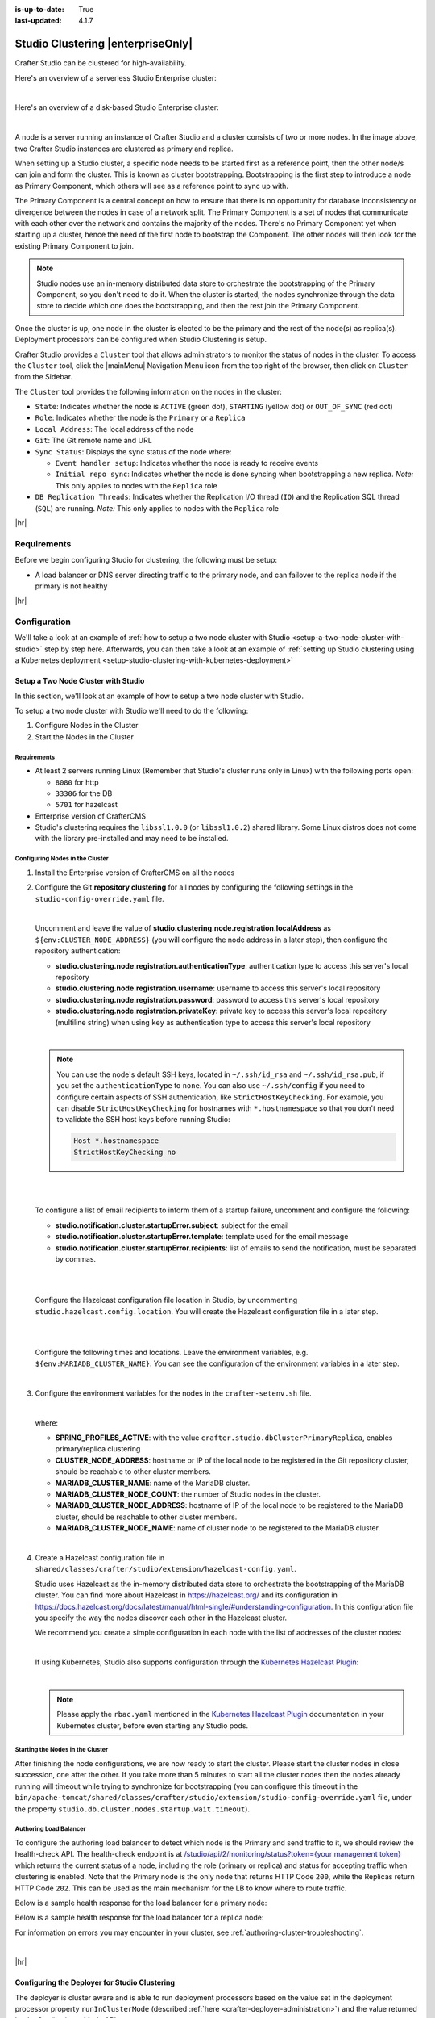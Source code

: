 :is-up-to-date: True
:last-updated: 4.1.7

.. index:: Studio Clustering, Clustering

.. _studio-clustering:

==================================
Studio Clustering |enterpriseOnly|
==================================
Crafter Studio can be clustered for high-availability.

Here's an overview of a serverless Studio Enterprise cluster:

.. image:: /_static/images/system-admin/studio-enterprise-clustering-serverless.webp
   :alt: CrafterCMS - Studio Enterprise Clustering Serverless
   :width: 75%
   :align: center

|

Here's an overview of a disk-based Studio Enterprise cluster:

.. image:: /_static/images/system-admin/studio-enterprise-clustering-disk-based.webp
   :alt: CrafterCMS - Studio Enterprise Clustering Disk-Based
   :width: 75%
   :align: center

|

A node is a server running an instance of Crafter Studio and a cluster consists of two or more nodes. In the image above, two Crafter Studio instances are clustered as primary and replica.

When setting up a Studio cluster, a specific node needs to be started first as a
reference point, then the other node/s can join and form the cluster. This is known as cluster bootstrapping.
Bootstrapping is the first step to introduce a node as Primary Component, which others will see as a reference
point to sync up with.

The Primary Component is a central concept on how to ensure that there is no opportunity for database inconsistency or
divergence between the nodes in case of a network split. The Primary Component is a set of nodes that communicate
with each other over the network and contains the majority of the nodes. There's no Primary Component yet when starting
up a cluster, hence the need of the first node to bootstrap the Component. The other nodes will then look for the
existing Primary Component to join.

.. note::
    Studio nodes use an in-memory distributed data store to orchestrate the bootstrapping of the Primary Component, so
    you don't need to do it. When the cluster is started, the nodes synchronize through the data store to
    decide which one does the bootstrapping, and then the rest join the Primary Component.

Once the cluster is up, one node in the cluster is elected to be the primary and the rest of the node(s) as replica(s).
Deployment processors can be configured when Studio Clustering is setup.

Crafter Studio provides a ``Cluster`` tool that allows administrators to monitor the status of nodes in the cluster.
To access the ``Cluster`` tool, click the |mainMenu| Navigation Menu icon from the top right of the browser, then click on ``Cluster``
from the Sidebar.

.. _clustering-cluster-tool:

.. image:: /_static/images/system-admin/cluster-upgraded.webp
    :alt: Studio Clustering Screen
    :width: 100%
    :align: center

The ``Cluster`` tool provides the following information on the nodes in the cluster:

- ``State``: Indicates whether the node is ``ACTIVE`` (green dot), ``STARTING`` (yellow dot) or ``OUT_OF_SYNC`` (red dot)
- ``Role``: Indicates whether the node is the ``Primary`` or a ``Replica``
- ``Local Address``: The local address of the node
- ``Git``: The Git remote name and URL
- ``Sync Status``: Displays the sync status of the node where:

  - ``Event handler setup``: Indicates whether the node is ready to receive events
  - ``Initial repo sync``: Indicates whether the node is done syncing when bootstrapping a new replica.
    *Note:* This only applies to nodes with the ``Replica`` role
- ``DB Replication Threads``: Indicates whether the Replication I/O thread (``IO``) and the Replication SQL thread
  (``SQL``) are running. *Note:* This only applies to nodes with the ``Replica`` role

|hr|

------------
Requirements
------------
Before we begin configuring Studio for clustering, the following must be setup:

* A load balancer or DNS server directing traffic to the primary node, and can failover to the replica node if the primary is not healthy

|hr|

-------------
Configuration
-------------
We'll take a look at an example of :ref:`how to setup a two node cluster with Studio <setup-a-two-node-cluster-with-studio>`
step by step here. Afterwards, you can then take a look at an example of :ref:`setting up Studio clustering using a Kubernetes deployment <setup-studio-clustering-with-kubernetes-deployment>`

.. _setup-a-two-node-cluster-with-studio:

^^^^^^^^^^^^^^^^^^^^^^^^^^^^^^^^^^^^
Setup a Two Node Cluster with Studio
^^^^^^^^^^^^^^^^^^^^^^^^^^^^^^^^^^^^
In this section, we'll look at an example of how to setup a two node cluster with Studio.

To setup a two node cluster with Studio we'll need to do the following:

#. Configure Nodes in the Cluster
#. Start the Nodes in the Cluster

""""""""""""
Requirements
""""""""""""
* At least 2 servers running Linux (Remember that Studio's cluster runs only in Linux) with the following ports open:

  - ``8080`` for http
  - ``33306`` for the DB
  - ``5701`` for hazelcast

* Enterprise version of CrafterCMS
* Studio's clustering requires the ``libssl1.0.0`` (or ``libssl1.0.2``) shared library.
  Some Linux distros does not come with the library pre-installed and may need to be installed.


""""""""""""""""""""""""""""""""
Configuring Nodes in the Cluster
""""""""""""""""""""""""""""""""
#. Install the Enterprise version of CrafterCMS on all the nodes
#. Configure the Git **repository clustering** for all nodes by configuring the following settings in the
   ``studio-config-override.yaml`` file.

   .. code-block:: yaml
      :caption: *bin/apache-tomcat/shared/classes/crafter/studio/extension/studio-config-override.yaml*

      ##################################################
      ##                 Clustering                   ##
      ##################################################
      # -------------------------------------------------------------------------------------
      # IMPORTANT: To enable clustering, please specify the following Spring profile
      # in your crafter-setenv.sh:
      #  - SPRING_PROFILES_ACTIVE=crafter.studio.dbClusterPrimaryReplica
      #    You will need to uncomment the Hazelcast and Studio DB Cluster property sections too
      # -------------------------------------------------------------------------------------

      # Cluster Git URL format for synching members.
      # - Typical SSH URL format: ssh://{username}@{localAddress}{absolutePath}
      # - Typical HTTPS URL format: https://{localAddress}/repos/sites
      studio.clustering.sync.urlFormat: ssh://{username}@{localAddress}{absolutePath}

      # Notifications
      #studio.notification.cluster.startupError.subject: "Action Required: Studio Cluster Error"
      #studio.notification.cluster.startupError.template: startupError.ftl
      #studio.notification.cluster.startupError.recipients: admin@example.com

      # Cluster member registration, this registers *this* server into the pool
      # Cluster node registration data, remember to uncomment the next line
      studio.clustering.node.registration:
      #  This server's local address (reachable to other cluster members). You can also specify a different port by
      #  attaching :PORT to the address (e.g. 192.168.1.200:2222)
      #  localAddress: ${env:CLUSTER_NODE_ADDRESS}
      #  Authentication type to access this server's local repository
      #  possible values
      #   - none (no authentication needed)
      #   - basic (username/password authentication)
      #   - key (ssh authentication)
       authenticationType: none
      #  Username to access this server's local repository
      #  username: user
      #  Password to access this server's local repository
      #  password: SuperSecurePassword
      #  Private key to access this server's local repository (multiline string)
      #  privateKey: |
      #    -----BEGIN PRIVATE KEY-----
      #    privateKey
      #    -----END PRIVATE KEY-----

   |

   Uncomment and leave the value of  **studio.clustering.node.registration.localAddress** as
   ``${env:CLUSTER_NODE_ADDRESS}`` (you will configure the node address in a later step), then configure the
   repository authentication:

   - **studio.clustering.node.registration.authenticationType**: authentication type to access this server's local
     repository
   - **studio.clustering.node.registration.username**: username to access this server's local repository
   - **studio.clustering.node.registration.password**: password to access this server's local repository
   - **studio.clustering.node.registration.privateKey**: private key to access this server's local repository
     (multiline string) when  using ``key`` as authentication type to access this server's local repository

   |

   .. note::
       You can use the node's default SSH keys, located in ``~/.ssh/id_rsa`` and ``~/.ssh/id_rsa.pub``, if you set
       the ``authenticationType`` to ``none``. You can also use ``~/.ssh/config`` if you need to configure certain
       aspects of SSH authentication, like ``StrictHostKeyChecking``. For example, you can disable
       ``StrictHostKeyChecking`` for hostnames with ``*.hostnamespace`` so that you don't need to validate the SSH host
       keys before running Studio:

       .. code-block:: none

           Host *.hostnamespace
           StrictHostKeyChecking no

   |
   |

   .. _authoring-cluster-startup-failure-notification-config:

   To configure a list of email recipients to inform them of a startup failure, uncomment and configure the following:

   - **studio.notification.cluster.startupError.subject**: subject for the email
   - **studio.notification.cluster.startupError.template**: template used for the email message
   - **studio.notification.cluster.startupError.recipients**: list of emails to send the notification, must be separated by commas.

   |
   |

   Configure the Hazelcast configuration file location in Studio, by uncommenting ``studio.hazelcast.config.location``. You will create the Hazelcast configuration file in a later step.

   .. code-block:: yaml
      :caption: *bin/apache-tomcat/shared/classes/crafter/studio/extension/studio-config-override.yaml*

      ##################################################
      ##                 Hazelcast                    ##
      ##################################################
      # Location of the Hazelcast config path (must be in YAML format)
      studio.hazelcast.config.location: classpath:crafter/studio/extension/hazelcast-config.yaml

   |
   |

   Configure the following times and locations. Leave the environment variables, e.g. ``${env:MARIADB_CLUSTER_NAME}``. You can see the configuration of the environment variables in a later step.

   .. code-block:: yaml
      :caption: *bin/apache-tomcat/shared/classes/crafter/studio/extension/studio-config-override.yaml*

      ##################################################
      ##                Studio DB Cluster             ##
      ##################################################
      # DB cluster name
      studio.db.cluster.name: ${env:MARIADB_CLUSTER_NAME}
      # Count for the number of Studio cluster members
      studio.db.cluster.nodes.count: ${env:MARIADB_CLUSTER_NODE_COUNT}
      # DB cluster address of the local node (which will be seen by other members of the cluster)
      studio.db.cluster.nodes.local.address: ${env:MARIADB_CLUSTER_NODE_ADDRESS}
      # DB cluster name of the local node (which will be seen by other members of the cluster)
      studio.db.cluster.nodes.local.name: ${env:MARIADB_CLUSTER_NODE_NAME}
      # Time in seconds when each Studio member of the DB cluster should report its status
      studio.db.cluster.nodes.status.report.period: 30
      # Time in seconds when each report of a DB member should expire (needs to be higher than the report period)
      studio.db.cluster.nodes.status.report.ttl: 60
      # Time in seconds before giving up on waiting for all cluster members to appear online on startup
      studio.db.cluster.nodes.startup.wait.timeout: 300
      #Time in seconds before giving up on waiting for cluster bootstrap to complete (at least a node is active,
      # which means the node is synced AND its Studio has finished starting up)
      studio.db.cluster.bootstrap.wait.timeout: 180

   |


#. Configure the environment variables for the nodes in the ``crafter-setenv.sh`` file.

   .. code-block:: sh
      :caption: *bin/crafter-setenv.sh*

      # Uncomment to enable clustering
      export SPRING_PROFILES_ACTIVE=crafter.studio.dbClusterPrimaryReplica
      ...

      # -------------------- Cluster variables -------------------
      export CLUSTER_NODE_ADDRESS=${CLUSTER_NODE_ADDRESS:="$(hostname -i)"}

      # -------------------- MariaDB Cluster variables --------------------
      export MARIADB_CLUSTER_NAME=${MARIADB_CLUSTER_NAME:="studio_db_cluster"}
      export MARIADB_CLUSTER_NODE_COUNT=${MARIADB_CLUSTER_NODE_COUNT:="2"}
      export MARIADB_CLUSTER_NODE_ADDRESS=${MARIADB_CLUSTER_NODE_ADDRESS:="$(hostname -i)"}
      export MARIADB_CLUSTER_NODE_NAME=${MARIADB_CLUSTER_NODE_NAME:="$(hostname)"}
      # Uncomment to enable primary/replica clustering
      # CRAFTER_DB_CLUSTER_SERVER_ID must have different value across cluster nodes. Value is numeric with range 1 to 4294967295

      IP="$CLUSTER_NODE_ADDRESS"

      OCTET_0=`expr match "$IP" '\([0-9]\+\)\..*'`
      OCTET_1=`expr match "$IP" '[0-9]\+\.\([0-9]\+\)\..*'`
      OCTET_2=`expr match "$IP" '[0-9]\+\.[0-9]\+\.\([0-9]\+\)\..*'`
      OCTET_3=`expr match "$IP" '[0-9]\+\.[0-9]\+\.[0-9]\+\.\([0-9]\+\)'`


      BIN=$(($((OCTET_0 * $((256**3))))+$((OCTET_1 * $((256**2))))+$((OCTET_2 * 256))+$((OCTET_3 * 1))))

      # CRAFTER_DB_CLUSTER_SERVER_ID must have different value across cluster nodes. Value is numeric with range 1 to 4294967295
      export CRAFTER_DB_CLUSTER_SERVER_ID=${CRAFTER_DB_CLUSTER_SERVER_ID:="$BIN"}
      # Cluster bin log base name for primary replica replication
      export CRAFTER_DB_CLUSTER_LOG_BASENAME=${CRAFTER_DB_CLUSTER_LOG_BASENAME:="crafter_cluster"}
      # Cluster wait interval for replica to be ready on startup
      export CRAFTER_DB_CLUSTER_REPLICA_READY_WAIT_INTERVAL=${CRAFTER_DB_CLUSTER_REPLICA_READY_WAIT_INTERVAL:="30000"}
      # Database replication user
      export MARIADB_REPLICATION_USER=${MARIADB_REPLICATION_USER:="crafter_replication"}
      # Database replication password
      export MARIADB_REPLICATION_PASSWD=${MARIADB_REPLICATION_PASSWD:="crafter_replication"}

   |

   where:

   - **SPRING_PROFILES_ACTIVE**: with the value ``crafter.studio.dbClusterPrimaryReplica``, enables primary/replica clustering
   - **CLUSTER_NODE_ADDRESS**: hostname or IP of the local node to be registered in the Git repository cluster, should
     be reachable to other cluster members.
   - **MARIADB_CLUSTER_NAME**: name of the MariaDB cluster.
   - **MARIADB_CLUSTER_NODE_COUNT**: the number of Studio nodes in the cluster.
   - **MARIADB_CLUSTER_NODE_ADDRESS**: hostname of IP of the local node to be registered to the MariaDB cluster, should
     be reachable to other cluster members.
   - **MARIADB_CLUSTER_NODE_NAME**: name of cluster node to be registered to the MariaDB cluster.

   |

#. Create a Hazelcast configuration file in ``shared/classes/crafter/studio/extension/hazelcast-config.yaml``.

   Studio uses Hazelcast as the in-memory distributed data store to orchestrate the bootstrapping of the MariaDB cluster.
   You can find more about Hazelcast in `<https://hazelcast.org/>`_ and its configuration in
   `<https://docs.hazelcast.org/docs/latest/manual/html-single/#understanding-configuration>`_.
   In this configuration file you specify the way the nodes discover each other in the Hazelcast cluster.

   We recommend you create a simple configuration in each node with the list of addresses of the cluster nodes:

   .. code-block:: yaml
      :caption: *bin/apache-tomcat/shared/classes/crafter/studio/extension/hazelcast-config.yaml*

      hazelcast:
        network:
          join:
            multicast:
              enabled: false
            tcp-ip:
              enabled: true
              member-list:
                - 192.168.56.1
                - 192.168.56.114

   |

   If using Kubernetes, Studio also supports configuration through the
   `Kubernetes Hazelcast Plugin  <https://github.com/hazelcast/hazelcast-kubernetes>`_:

   .. code-block:: yaml
      :caption: *bin/apache-tomcat/shared/classes/crafter/studio/extension/hazelcast-config.yaml*

      hazelcast:
        network:
          join:
            multicast:
              enabled: false
            kubernetes:
              enabled: true
              namespace: default
              service-name: authoring-service-headless
              resolve-not-ready-addresses: true

   |

   .. note::
       Please apply the ``rbac.yaml`` mentioned in the
       `Kubernetes Hazelcast Plugin  <https://github.com/hazelcast/hazelcast-kubernetes>`_ documentation
       in your Kubernetes cluster, before even starting any Studio pods.

"""""""""""""""""""""""""""""""""
Starting the Nodes in the Cluster
"""""""""""""""""""""""""""""""""
After finishing the node configurations, we are now ready to start the cluster. Please start the cluster nodes
in close succession, one after the other. If you take more than 5 minutes to start all the cluster nodes then
the nodes already running will timeout while trying to synchronize for bootstrapping (you can configure this
timeout in the ``bin/apache-tomcat/shared/classes/crafter/studio/extension/studio-config-override.yaml`` file,
under the property ``studio.db.cluster.nodes.startup.wait.timeout``).

"""""""""""""""""""""""
Authoring Load Balancer
"""""""""""""""""""""""
To configure the authoring load balancer to detect which node is the Primary and send traffic to it, we should review the health-check API.
The health-check endpoint is at `/studio/api/2/monitoring/status?token={your management token} <../../../_static/api/studio.html#tag/monitoring/operation/getStatus>`__
which returns the current status of a node, including the role (primary or replica) and status for accepting traffic
when clustering is enabled. Note that the Primary node is the only node that returns HTTP Code ``200``, while the Replicas
return HTTP Code ``202``. This can be used as the main mechanism for the LB to know where to route traffic.

.. _cluster-health-check-response:

Below is a sample health response for the load balancer for a primary node:

.. code-block:: json
    :caption: *Studio monitoring API response - Primary status 200*

    {
      "response": {
        "code": 0,
        "message": "OK",
        "remedialAction": "",
        "documentationUrl": ""
      },
      "status": {
        "uptime": 330,
        "startup": "2024-02-06T20:12:24.956Z",
        "age": 275,
        "role": "PRIMARY",
        "readyToTakeTraffic": true,
        "readyToBecomePrimary": false
      }
    }

Below is a sample health response for the load balancer for a replica node:

.. code-block:: json
    :caption: *Studio monitoring API response - Replica status 202:*

    {
      "response": {
        "code": 0,
        "message": "OK",
        "remedialAction": "",
        "documentationUrl": ""
      },
      "status": {
        "uptime": 351,
        "startup": "2024-02-06T20:12:31.147Z",
        "age": 289,
        "role": "REPLICA",
        "readyToTakeTraffic": false,
        "readyToBecomePrimary": true
      }
    }

For information on errors you may encounter in your cluster, see :ref:`authoring-cluster-troubleshooting`.

|

|hr|

.. _configuring-the-deployer-for-studio-clustering:

^^^^^^^^^^^^^^^^^^^^^^^^^^^^^^^^^^^^^^^^^^^^^^
Configuring the Deployer for Studio Clustering
^^^^^^^^^^^^^^^^^^^^^^^^^^^^^^^^^^^^^^^^^^^^^^
.. version_tag::
    :label: Since
    :version: 4.1.1

The deployer is cluster aware and is able to run deployment processors based on the value set in the deployment processor property ``runInClusterMode`` (described :ref:`here <crafter-deployer-administration>`) and the value returned by the Studio `clusterMode <../../../_static/api/studio.html#tag/cluster/operation/getClusterMode>`__ API.

The ``runInClusterMode`` property can be configured for any processor in the deployer target context xml, e.g:

.. code-block:: xml
    :caption: *base-target-context.xml*

    ...
    <bean id="gitDiffProcessor" parent="deploymentProcessor"
          class="org.craftercms.deployer.impl.processors.git.GitDiffProcessor">
        <property name="localRepoFolder" value="${target.localRepoPath}"/>
        <property name="blobFileExtension" value="${deployer.main.targets.config.blob.file.extension}"/>
        <property name="processedCommitsStore" ref="processedCommitsStore"/>
        <property name="runInClusterMode" value="ALWAYS" />
    </bean>

|

Or in the target yaml configuration:

.. code-block:: yaml
    :caption: *{site}-authoring.yaml example file*

    ...

    - processorName: searchIndexingProcessor
      excludeFiles: ['^/sources/.*$']
      runInClusterMode: "ALWAYS"

|

Remember that the `clusterMode <../../../_static/api/studio.html#tag/cluster/operation/getClusterMode>`__ API needs the ``studioManagementToken`` configured in the target like below:

.. code-block:: yaml
    :caption: *Sample STUDIO configuration in the base-target.yaml*

    target:
      ...
      ...
      studioUrl: http://localhost:8080/studio
      studioManagementToken: ${deployer.main.management.studioAuthorizationToken}
      ...
      ...

|

The deployment processor configured above runs whenever the ``clusterMode`` returned is not ``UNKNOWN`` and meets one of the following conditions:

- ``runInClusterMode`` is set to ``ALWAYS``
- ``runInClusterMode`` value matches the current ``clusterMode``

|hr|

--------
Failover
--------
Studio clustering is based on Primary/Replica clustering mechanics. Failure scenarios:

- Replica node(s) failure: In case of one or more replicas failing, the cluster will continue to work normally. New replicas can join and catch up.
- Primary node failure: In case of the primary node failing, the load balancer or DNS must either automatically or manually redirect or repoint traffic to the next healthy node.

    - The replicas will automatically perform an election and appoint a new primary. The new primary's health check will report that it's ready to receive traffic, the load balancer or DNS can then redirect or repoint traffic to the new primary.
    - As a new node or the old failed primary rejoin the cluster, they'll assume a replica role and catch up with the new primary.

Crafter Studio provides a health check endpoint at ``/studio/api/2/monitoring/status?token={your management token}``. You can use this endpoint to :ref:`check the health of any node <cluster-health-check-response>` in the cluster. This can be used to facilitate automatic failover.

|hr|

.. _cluster-multi-region-considerations:

---------------------------
Multi-Region Considerations
---------------------------
For clusters with nodes in multi-regions utilizing S3 buckets, AWS provides solutions for handling multi-region
deployments of S3 buckets.

AWS supports access points for managing access to a shared bucket on S3.
For more information on Amazon S3 Access Points, see https://docs.aws.amazon.com/AmazonS3/latest/userguide/access-points.html

For clusters with S3 buckets located in multiple AWS regions, Amazon S3 Multi-Region Access Points provide a global
endpoint that applications can use to fulfill requests from.
For more information on Multi-Region Access Points in Amazon S3, see https://docs.aws.amazon.com/AmazonS3/latest/userguide/MultiRegionAccessPoints.html

AWS S3 also supports bucket replication (S3 replication) irrespective of the region they belong to, which provides data
protection against disasters, minimizing latency, etc. For more information on S3 bucket replication for use with
multi-region access points, see https://docs.aws.amazon.com/AmazonS3/latest/userguide/MultiRegionAccessPointBucketReplication.html

Here's some more information on S3 replication: https://aws.amazon.com/about-aws/whats-new/2020/12/amazon-s3-replication-adds-support-two-way-replication/

|hr|

------------------
Backup and Restore
------------------
CrafterCMS comes with a script to backup and restore your environment, as described :ref:`here <backup-and-restore>`

There are a couple of ways to backup and restore your cluster:

- Shutdown the cluster first then back up the Primary and the Replicas and restore both nodes when necessary
- Shutdown the cluster first then backup and restore only 1 node (Primary or Replica), which will become
  Primary. You then have to add a Replica using the instructions :ref:`here <adding-a-new-node-to-cluster>`.

|

|hr|

.. _authoring-cluster-troubleshooting:

---------------
Troubleshooting
---------------
^^^^^^^^^^^^^^^^^^^^^^^^^^^^^^^
Check if the Cluster is Running
^^^^^^^^^^^^^^^^^^^^^^^^^^^^^^^
There are a few ways to check that the cluster is running.

- via logs
- via the status
- via the Global Transaction ID
- via the ``Cluster`` tool in Studio UI

""""""""
Via Logs
""""""""
To check that the cluster is up, you can inspect the ``$CRAFTER_HOME/logs/tomcat/catalina.out`` of the nodes for
the following entries:

- Primary starting up (one of the nodes):

  .. code-block:: none

    [INFO] 2022-01-28T18:07:54,009 [main] [cluster.DbPrimaryReplicaClusterSynchronizationServiceImpl] | Synchronizing startup of node 192.168.56.1 with DB cluster 'studio_db_cluster'
    28-Jan-2022 18:07:54.016 INFO [main] com.hazelcast.internal.partition.impl.PartitionStateManager.null [192.168.56.1]:5701 [dev] [4.2.4] Initializing cluster partition table arrangement...
    [INFO] 2022-01-28T18:07:54,178 [main] [cluster.DbPrimaryReplicaClusterSynchronizationServiceImpl] | Waiting for initial report of all 2 DB cluster members...

    ...

    [INFO] 2022-01-28T18:08:24,237 [main] [cluster.DbPrimaryReplicaClusterSynchronizationServiceImpl] | Waiting for initial report of all 2 DB cluster members...
    [INFO] 2022-01-28T18:08:54,241 [main] [cluster.DbPrimaryReplicaClusterSynchronizationServiceImpl] | All 2 DB cluster members have started up
    [ERROR] 2022-01-28T18:08:54,242 [main] [cluster.DbPrimaryReplicaClusterSynchronizationServiceImpl] |

    DbPrimaryReplicaClusterMember {address='192.168.56.1', port='33306', name='192.168.56.1', status='null', timestamp=1643389674007, primary=false, file='null', position=0, replica=false, ioRunning='null', sqlRunning='null', secondsBehindMaster=9223372036854775807}


    [INFO] 2022-01-28T18:08:54,251 [main] [cluster.DbPrimaryReplicaClusterSynchronizationServiceImpl] | Local DB cluster node will start primary.
    [INFO] 2022-01-28T18:08:54,252 [main] [mariadb4j.DB] | Starting up the database...

  |

- Rest of the nodes:

  .. code-block:: none

    [INFO] 2022-01-28T18:08:28,078 [main] [cluster.DbPrimaryReplicaClusterSynchronizationServiceImpl] | Synchronizing startup of node 192.168.56.114 with DB cluster 'studio_db_cluster'
    [INFO] 2022-01-28T18:08:28,153 [main] [cluster.DbPrimaryReplicaClusterSynchronizationServiceImpl] | Waiting for initial report of all 2 DB cluster members...
    [INFO] 2022-01-28T18:08:58,167 [main] [cluster.DbPrimaryReplicaClusterSynchronizationServiceImpl] | All 2 DB cluster members have started up
    [ERROR] 2022-01-28T18:08:58,169 [main] [cluster.DbPrimaryReplicaClusterSynchronizationServiceImpl] |

    DbPrimaryReplicaClusterMember {address='192.168.56.114', port='33306', name='192.168.56.114', status='null', timestamp=1643389708075, primary=false, file='null', position=0, replica=false, ioRunning='null', sqlRunning='null', secondsBehindMaster=9223372036854775807}


    [INFO] 2022-01-28T18:08:58,183 [main] [cluster.DbPrimaryReplicaClusterSynchronizationServiceImpl] | Waiting for primary to start...
    [INFO] 2022-01-28T18:09:28,195 [main] [cluster.DbPrimaryReplicaClusterSynchronizationServiceImpl] | primary started
    [INFO] 2022-01-28T18:09:28,202 [main] [mariadb4j.DB] | Starting up the database...

  |

""""""""""""""
Via the Status
""""""""""""""
You can also check that the cluster is working by logging into MariaDB with the ``mysql`` client from the
primary or the replica and checking the status:

#. From the command line in the server, go to ``$CRAFTER_HOME/bin/dbms/bin`` and run the ``mysql`` program

   .. code-block:: bash

      ./mysql -S /tmp/MariaDB4j.33306.sock

   |

#. Inside the MySQL client, run the following:

   *Primary*: ``SHOW MASTER STATUS\G``

   .. code-block:: none

      MariaDB [crafter]> SHOW MASTER STATUS\G
      *************************** 1. row ***************************
                  File: crafter_cluster-bin.000001
              Position: 2812853
          Binlog_Do_DB:
      Binlog_Ignore_DB:
      1 row in set (0.000 sec)

   |


   *Replica*: ``SHOW SLAVE STATUS\G``

   .. code-block:: none

      MariaDB [crafter]> SHOW SLAVE STATUS\G                                                                                                                                                                                                                                                                                                      [42/1943]
      *************************** 1. row ***************************
                Slave_IO_State: Waiting for master to send event
                   Master_Host: 172.31.70.118
                   Master_User: crafter_replication
                   Master_Port: 33306
                 Connect_Retry: 60
               Master_Log_File: crafter_cluster-bin.000001
           Read_Master_Log_Pos: 2776943
                Relay_Log_File: crafter_cluster-relay-bin.000004
                 Relay_Log_Pos: 656828
         Relay_Master_Log_File: crafter_cluster-bin.000001
              Slave_IO_Running: Yes
             Slave_SQL_Running: Yes
             .....
             ........

   |

"""""""""""""""""""""""""""""
Via the Global Transaction ID
"""""""""""""""""""""""""""""
On a primary server, all database updates are written into the binary log as binlog events. A replica server
connects to the primary and reads the binlog events, then applies the events locally to replicate
the changes in the primary. For each event group (transaction) in the binlog, a unique id is attached
to it, called the ``Global Transaction ID`` or ``GTID``.

To check our cluster, we can check the ``gtid_current_pos`` system variable in the primary and
the ``gtid_slave_pos`` system variable in the replica.

The ``gtid_current_pos`` system variable contains the GTID of the last transaction applied to the database
for each replication domain. The value is read-only, but it is updated whenever a transaction is written
to the binary log and/or replicated by a replica thread, and that transaction's GTID is considered newer
than the current GTID for that domain.

The ``gtid_slave_pos`` system variable contains the GTID of the last transaction applied to the database by the server's replica threads for each replication domain. This system variable's value is automatically updated whenever a replica thread applies an event group.

To learn more about the global transaction ID, see https://mariadb.com/kb/en/gtid/

To check the ``gtid_current_pos`` and ``gtid_slave_pos`` system variables, log into MariaDB with the
``mysql`` client from the primary or the replica:

#. From the command line in the server, go to ``$CRAFTER_HOME/bin/dbms/bin`` and run the ``mysql`` program

   .. code-block:: bash

      ./mysql -S /tmp/MariaDB4j.33306.sock

   |

#. Inside the MySQL client, run the following:

   *Primary*: ``SELECT @@GLOBAL.gtid_current_pos;``

   .. code-block:: none

      MariaDB [(none)]> SELECT @@GLOBAL.gtid_current_pos;
      +---------------------------+
      | @@GLOBAL.gtid_current_pos |
      +---------------------------+
      | 0-167772164-2132          |
      +---------------------------+
      1 row in set (0.000 sec)

   *Replica*: ``SELECT @@GLOBAL.gtid_slave_pos;``

   .. code-block:: none

      MariaDB [(none)]> SELECT @@GLOBAL.gtid_slave_pos;
      +-------------------------+
      | @@GLOBAL.gtid_slave_pos |
      +-------------------------+
      | 0-167772164-2145        |
      +-------------------------+
      1 row in set (0.000 sec)

"""""""""""""
Via Studio UI
"""""""""""""
Crafter Studio provides a tool for checking on the status of your cluster. To open the tool, click the |mainMenu| Navigation Menu
icon from the top right of the browser, then click on ``Cluster`` from the Sidebar.

.. image:: /_static/images/system-admin/cluster-upgraded.webp
    :alt: Studio Clustering Screen
    :width: 100%
    :align: center

The above image shows a working cluster. See the :ref:`Cluster Tool <clustering-cluster-tool>` section above for more
information on the items displayed in the tool.

|hr|

^^^^^^^^^^^^^^^^^^^
Git/DB Sync Failure
^^^^^^^^^^^^^^^^^^^
Whenever your authoring cluster has a Git or DB sync failure, the following logs may appear:

.. _authoring-cluster-troubleshooting-git-sync-fail-log:

.. code-block:: text
   :caption: *Sample log for an authoring cluster Git sync startup failure*

   [ERROR] 2022-10-19T17:22:24,358 [main] [validation.ReplicaNodeRepositoryCheck] | Branch 'master' in repository '/opt/crafter/cluster/crafter/data/repos/sites/ed123/sandbox/.git' has commits ahead of the primary node at '172.31.70.118'
   [ERROR] 2022-10-19T17:22:24,359 [main] [validation.NodeStateCheckerImpl] | Failed to start Crafter Studio cluster node due to start-up conflicts. Please review the logs and resolve the conflicts.
   [ERROR] 2022-10-19T17:22:24,598 [main] [cluster.StudioClusterUtils] | Error notification email has been sent
   ...

.. _authoring-cluster-troubleshooting-db-sync-fail-log:

.. code-block:: text
   :caption: *Sample log for an authoring cluster DB sync startup failure*

   Caused by: org.craftercms.studio.api.v2.exception.DbClusterStartupException: Failed to start DB replica: Error 'Duplicate entry '4' for key 'PRIMARY'' on query. Default database: 'crafter'. Query: 'INSERT INTO audit (organization_id, site_id, operation, operation_timestamp, origin, primary_target_id,
        primary_target_type, primary_target_subtype, primary_target_value, actor_id, actor_details, cluster_node_id)
        VALUES (1, 1, 'LOGIN', IFNULL(NULL, CURRENT_TIMESTAMP), 'API',
        'admin', 'User', NULL, 'admin', 'admin',
        NULL, '172.31.70.118')'
	    at org.craftercms.studio.impl.v2.dal.cluster.DbPrimaryReplicaClusterSynchronizationServiceImpl.checkForErrors(DbPrimaryReplicaClusterSynchronizationServiceImpl.java:598) ~[classes/:4.0.2-SNAPSHOT]
	    at org.craftercms.studio.impl.v2.dal.cluster.DbPrimaryReplicaClusterSynchronizationServiceImpl.waitForLocalReplicaToSync(DbPrimaryReplicaClusterSynchronizationServiceImpl.java:571) ~[classes/:4.0.2-SNAPSHOT]
	    at org.craftercms.studio.impl.v2.dal.cluster.DbPrimaryReplicaClusterSynchronizationServiceImpl.synchronizeStartup(DbPrimaryReplicaClusterSynchronizationServiceImpl.java:270) ~[classes/:4.0.2-SNAPSHOT]
	    at org.craftercms.studio.impl.v2.dal.cluster.DbPrimaryReplicaClusterAwareMariaDB4jSpringService.start(DbPrimaryReplicaClusterAwareMariaDB4jSpringService.java:51) ~[classes/:4.0.2-SNAPSHOT]
	    at ch.vorburger.mariadb4j.MariaDB4jService.postConstruct(MariaDB4jService.java:64) ~[mariaDB4j-core-2.5.3.jar:?]
	    at jdk.internal.reflect.NativeMethodAccessorImpl.invoke0(Native Method) ~[?:?]
        ...

An email will also be sent to the configured list of recipients to inform them of the failure.

See the :ref:`setup-a-two-node-cluster-with-studio` article then scroll to the
:ref:`failure notification properties <authoring-cluster-startup-failure-notification-config>` section
for more information on how to configure the list of recipients to be informed in case of a
startup failure in the authoring cluster.

This section discusses how to fix the sync failure in your authoring cluster.

"""""""""""""""""""""""
Fixing the Sync Failure
"""""""""""""""""""""""
The first thing to do when a sync failure happens is to figure out whether the sync failure is in the DB or Git.
The email sent to configured recipients when the sync failure happened will indicate whether it's a DB or a Git
sync failure. From the logs, you can also determine if it was a DB or a Git sync failure.

~~~~~~~~~~~~~~~
DB sync failure
~~~~~~~~~~~~~~~
For a DB sync failure, the logs will contain a message like below:

.. code-block:: text

   ...
   Failed to start DB replica:
   ...

as seen :ref:`above <authoring-cluster-troubleshooting-git-sync-fail-log>` and the following email will be sent if configured:

.. image:: /_static/images/system-admin/cluster-db-sync-fail.webp
   :alt: CrafterCMS - Studio Enterprise Clustering DB sync failure email
   :width: 35%

|

Before performing any valid intervention on the database, it will need to be started first, then the user needs to login.

#. The first thing that needs to be done is to start the database. To start the database, run the following:

   .. code-block:: bash

      CRAFTER_HOME/bin/dbms/bin/mysqld --no-defaults --console --basedir=CRAFTER_HOME/bin/dbms --datadir=CRAFTER_HOME/data/db --port=33306 --socket=/tmp/MariaDB4j.33306.sock --max_allowed_packet=128M --max-connections=500

   This is the output when running the command above:

   .. code-block:: bash

      /opt/crafter/bin/dbms/bin/mysqld --no-defaults --console --basedir=/opt/crafter/bin/dbms --datadir=/opt/crafter/data/db --port=33306 --socket=/tmp/MariaDB4j.33306.sock --max_allowed_packet=128M --max-connections=500
      2022-10-20 19:49:22 0 [Note] ./mysqld (mysqld 10.4.20-MariaDB) starting as process 8862 ...
      2022-10-20 19:49:23 0 [Note] InnoDB: Using Linux native AIO
      2022-10-20 19:49:23 0 [Note] InnoDB: Mutexes and rw_locks use GCC atomic builtins
      2022-10-20 19:49:23 0 [Note] InnoDB: Uses event mutexes
      2022-10-20 19:49:23 0 [Note] InnoDB: Compressed tables use zlib 1.2.11
      2022-10-20 19:49:23 0 [Note] InnoDB: Number of pools: 1
      2022-10-20 19:49:23 0 [Note] InnoDB: Using SSE2 crc32 instructions
      2022-10-20 19:49:23 0 [Note] InnoDB: Initializing buffer pool, total size = 128M, instances = 1, chunk size = 128M
      2022-10-20 19:49:23 0 [Note] InnoDB: Completed initialization of buffer pool
      2022-10-20 19:49:23 0 [Note] InnoDB: If the mysqld execution user is authorized, page cleaner thread priority can be changed. See the man page of setpriority().
      2022-10-20 19:49:23 0 [Note] InnoDB: 128 out of 128 rollback segments are active.
      2022-10-20 19:49:23 0 [Note] InnoDB: Creating shared tablespace for temporary tables
      2022-10-20 19:49:23 0 [Note] InnoDB: Setting file './ibtmp1' size to 12 MB. Physically writing the file full; Please wait ...
      2022-10-20 19:49:23 0 [Note] InnoDB: File './ibtmp1' size is now 12 MB.
      2022-10-20 19:49:23 0 [Note] InnoDB: Waiting for purge to start
      2022-10-20 19:49:23 0 [Note] InnoDB: 10.4.20 started; log sequence number 1389822; transaction id 407
      2022-10-20 19:49:23 0 [Note] InnoDB: Loading buffer pool(s) from /opt/crafter/data/db/ib_buffer_pool
      2022-10-20 19:49:23 0 [Note] Plugin 'FEEDBACK' is disabled.
      2022-10-20 19:49:23 0 [Note] Server socket created on IP: '::'.
      2022-10-20 19:49:23 0 [Note] InnoDB: Buffer pool(s) load completed at 221020 19:49:23
      2022-10-20 19:49:23 0 [Note] Reading of all Master_info entries succeeded
      2022-10-20 19:49:23 0 [Note] Added new Master_info '' to hash table
      2022-10-20 19:49:23 0 [Note] ./mysqld: ready for connections.
      Version: '10.4.20-MariaDB'  socket: '/tmp/MariaDB4j.33306.sock'  port: 33306  MariaDB Server

#. Login to the database by running the following command then entering the database root password:

   .. code-block:: bash

      CRAFTER_HOME/bin/dbms/bin/mysql -u <db_root_user> -p --socket=/tmp/MariaDB4j.33306.sock

   |

   The <db_root_user> by default is ``root`` with password set to ``root`` or empty. Remember to replace
   <db_root_user> with the actual ``root`` user (MARIADB_ROOT_USER) value and enter the actual password
   (MARIADB_ROOT_PASSWD) value used in your system, which can be found in the ``crafter-setenv.sh`` file
   under the ``CRAFTER_HOME/bin`` folder.

   In the sample run below, the default root user ``root`` is used and the corresponding password:

   .. code-block:: text

      ./mysql -u root -p --socket=/tmp/MariaDB4j.33306.sock
      Enter password:
      Welcome to the MariaDB monitor. Commands end with ; or \g.
      Your MariaDB connection id is 8
      Server version: 10.4.20-MariaDB MariaDB Server

      Copyright (c) 2000, 2018, Oracle, MariaDB Corporation Ab and others.

      Type 'help;' or '\h' for help. Type '\c' to clear the current input statement.

      MariaDB [(none)]>


The intervention on the database may now be performed once the admin is logged in to the database.
After performing the fix, stop the database then restart the node.

If an admin reviews the node states and thinks everything is fine but still receives DB sync errors, the admin
may decide if MariaDB should ignore those errors and continue. To ignore the errors, a manual intervention is
required and may be done by following the instructions `here <https://mariadb.com/kb/en/set-global-sql_slave_skip_counter/>`__

~~~~~~~~~~~~~~~~
Git sync failure
~~~~~~~~~~~~~~~~
For a Git sync failure, the logs will contain a message like below:

.. code-block:: text

   ...
   Branch 'master' in repository '/opt/crafter/data/repos/sites/ed123/sandbox/.git' has commits ahead of the primary node
   ...

as seen :ref:`above <authoring-cluster-troubleshooting-git-sync-fail-log>` and the following email will be sent if configured:

.. image:: /_static/images/system-admin/cluster-git-sync-fail.webp
   :alt: CrafterCMS - Studio Enterprise Clustering Git sync failure email
   :width: 35%

|

If there is any divergent history, the node will fail to startup and the admins would need to remove any commits
"ahead" of primary branch. That would apply for all repositories (global, site sandbox, site published).

After reviewing the logs (tomcat logs and git log), there are a few ways to go about fixing the sync problem:

- Manually remove the extra commits, do a ``git reset --hard``
- Manually move the extra commits into the primary corresponding repository
- Shutdown new primary and start the failing one as primary

.. _changing-the-cluster-git-url:

^^^^^^^^^^^^^^^^^^^^^^^^^^^^
Changing the Cluster Git URL
^^^^^^^^^^^^^^^^^^^^^^^^^^^^
When the cluster Git URL for syncing members is changed after a cluster has been setup and started, the nodes on the disk may contain the old URL format when starting up. The following error appears in the log when switching the URL from SSH to HTTPS:

   .. code-block:: text

      [ERROR] 2021-03-12T18:54:02,887 [pool-5-thread-10] [job.StudioClockExecutor] | Error executing Studio Clock Job
      java.lang.ClassCastException: org.eclipse.jgit.transport.TransportHttp cannot be cast to org.eclipse.jgit.transport.SshTransport

   |

To sync the Git URL format on disk with the new format set in the config, the remotes will need to be recreated

To recreate a remote:

#. Stop the cluster
#. Update the configuration file with the desired URL format in all your nodes

   .. code-block:: yaml
      :caption: *bin/apache-tomcat/shared/classes/crafter/studio/extension/studio-config-override.yaml*

      # Cluster Git URL format for synching members.
      # - Typical SSH URL format: ssh://{username}@{localAddress}{absolutePath}
      # - Typical HTTPS URL format: https://{localAddress}/repos/sites
      studio.clustering.sync.urlFormat: ssh://{username}@{localAddress}{absolutePath}

   |

#. Remove the remotes in all your nodes via the command line interface using ``git`` in the ``global`` repo and the ``sandbox`` and ``published`` repos of all the sites in the cluster.

   The global repo is located in *CRAFTER_HOME/data/repos/global*, the ``sandbox`` repo of a site is located in *CRAFTER_HOME/data/repos/sites/<site-name>/sandbox* and the ``published`` repo of a site is located in  *CRAFTER_HOME/data/repos/sites/<site-name>/published*

   The cluster remote names are available from ``Cluster`` in the Studio global menu.

   .. image:: /_static/images/system-admin/cluster-upgraded.webp
      :alt: Studio Clustering Screen - Remote names of nodes listed in Studio Main Menu - Cluster
      :width: 100%
      :align: center

   |

   Remember to only remove the cluster remotes. Cluster remote names start with ``cluster_``. See example below:

   .. code-block:: sh
      :caption: *List of remotes for the sandbox repository of site video*
      :emphasize-lines: 2, 3

      $ git remote -v
      cluster_node_192.168.1.103	ssh://myuser@192.168.1.103/opt/crafter/data/repos/sites/video/sandbox (fetch)
      cluster_node_192.168.1.103	ssh://myuser@192.168.1.103/opt/crafter/data/repos/sites/video/sandbox (push)
      origin	https://github.com/craftercms/video-center-blueprint.git (fetch)
      origin	https://github.com/craftercms/video-center-blueprint.git (push)

   |

   To remove a remote, run ``git remote rm <remote_name>``, where ``remote_name`` is the name of remote as seen from the ``Cluster`` screen in the Studio Main Menu. Let's use the remote name ``cluster_node_192.168.1.103`` for our example on removing a remote

   .. code-block:: sh
      :caption: *Remove remote*

      $ git remote rm cluster_node_192.168.1.103

   |

   To verify the remotes are gone on disk, view the current remotes and make sure that the list does not contain a remote with a name beginning with ``cluster_xxxx``:

   .. code-block:: sh
      :caption: *View current remotes*

      $ git remote -v
      origin	https://github.com/craftercms/video-center-blueprint.git (fetch)
      origin	https://github.com/craftercms/video-center-blueprint.git (push)


   |

#. Start the cluster.
   Once the cluster is started, the remotes will be recreated. Verify that the URL format displayed in ``Cluster`` in the Studio global menu is the desired URL format.

